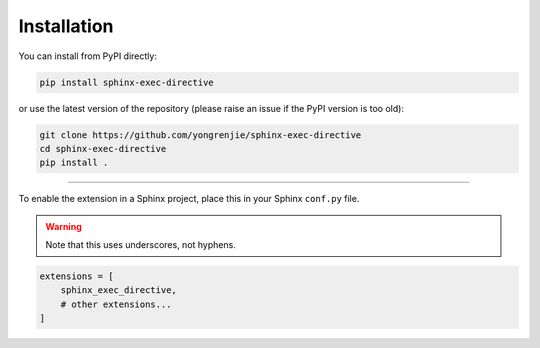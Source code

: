 Installation
============

You can install from PyPI directly:

.. code-block:: bash

   pip install sphinx-exec-directive

or use the latest version of the repository (please raise an issue if the PyPI version is too old):

.. code-block:: bash

   git clone https://github.com/yongrenjie/sphinx-exec-directive
   cd sphinx-exec-directive
   pip install .


----

To enable the extension in a Sphinx project, place this in your Sphinx ``conf.py`` file.

.. warning::
   Note that this uses underscores, not hyphens.

.. code-block:: python

   extensions = [
       sphinx_exec_directive,
       # other extensions...
   ]

